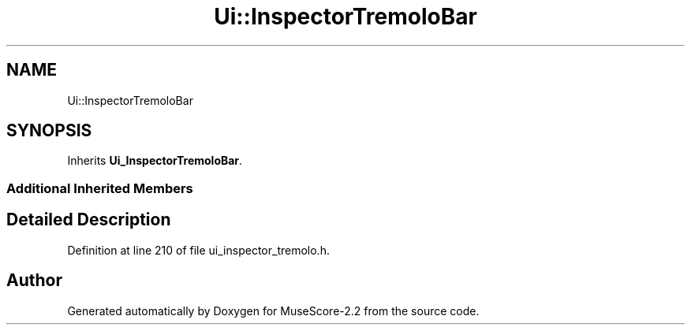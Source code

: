 .TH "Ui::InspectorTremoloBar" 3 "Mon Jun 5 2017" "MuseScore-2.2" \" -*- nroff -*-
.ad l
.nh
.SH NAME
Ui::InspectorTremoloBar
.SH SYNOPSIS
.br
.PP
.PP
Inherits \fBUi_InspectorTremoloBar\fP\&.
.SS "Additional Inherited Members"
.SH "Detailed Description"
.PP 
Definition at line 210 of file ui_inspector_tremolo\&.h\&.

.SH "Author"
.PP 
Generated automatically by Doxygen for MuseScore-2\&.2 from the source code\&.
